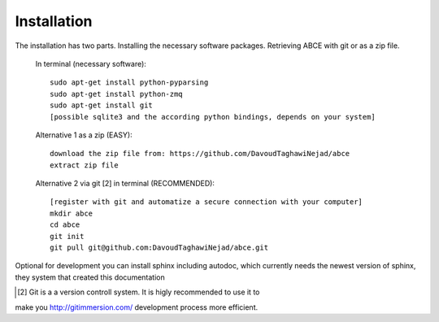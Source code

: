 Installation
============

The installation has two parts. Installing the necessary software packages. Retrieving ABCE with git or as a zip file.

 In terminal (necessary software)::

  sudo apt-get install python-pyparsing
  sudo apt-get install python-zmq
  sudo apt-get install git
  [possible sqlite3 and the according python bindings, depends on your system]

 Alternative 1 as a zip (EASY)::

    download the zip file from: https://github.com/DavoudTaghawiNejad/abce
    extract zip file

 Alternative 2 via git [2] in terminal (RECOMMENDED)::

  [register with git and automatize a secure connection with your computer]
  mkdir abce
  cd abce
  git init
  git pull git@github.com:DavoudTaghawiNejad/abce.git

Optional for development you can install sphinx including autodoc, which currently needs
the newest version of sphinx, they system that created this documentation

.. [2] Git is a a version controll system. It is higly recommended to use it to
make you http://gitimmersion.com/ development process more efficient.